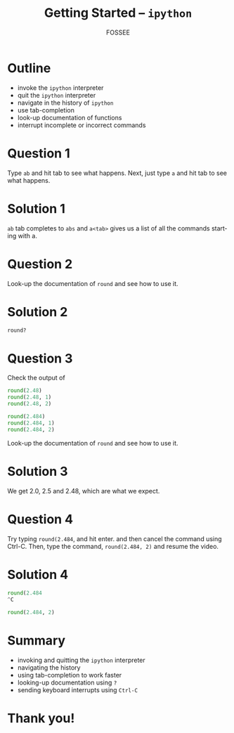 #+LaTeX_CLASS: beamer
#+LaTeX_CLASS_OPTIONS: [presentation]
#+BEAMER_FRAME_LEVEL: 1

#+BEAMER_HEADER_EXTRA: \usetheme{Warsaw}\usecolortheme{default}\useoutertheme{infolines}\setbeamercovered{transparent}
#+COLUMNS: %45ITEM %10BEAMER_env(Env) %10BEAMER_envargs(Env Args) %4BEAMER_col(Col) %8BEAMER_extra(Extra)
#+PROPERTY: BEAMER_col_ALL 0.1 0.2 0.3 0.4 0.5 0.6 0.7 0.8 0.9 1.0 :ETC

#+LaTeX_CLASS: beamer
#+LaTeX_CLASS_OPTIONS: [presentation]

#+LaTeX_HEADER: \usepackage[english]{babel} \usepackage{ae,aecompl}
#+LaTeX_HEADER: \usepackage{mathpazo,courier,euler} \usepackage[scaled=.95]{helvet}

#+LaTeX_HEADER:\usepackage{listings}

#+LaTeX_HEADER:\lstset{language=Python, basicstyle=\ttfamily\bfseries,
#+LaTeX_HEADER:  commentstyle=\color{red}\itshape, stringstyle=\color{darkgreen},
#+LaTeX_HEADER:  showstringspaces=false, keywordstyle=\color{blue}\bfseries}

#+TITLE:    Getting Started -- ~ipython~
#+AUTHOR:    FOSSEE
#+EMAIL:     
#+DATE:    

#+DESCRIPTION: 
#+KEYWORDS: 
#+LANGUAGE:  en
#+OPTIONS:   H:3 num:nil toc:nil \n:nil @:t ::t |:t ^:t -:t f:t *:t <:t
#+OPTIONS:   TeX:t LaTeX:nil skip:nil d:nil todo:nil pri:nil tags:not-in-toc

* Outline
  + invoke the ~ipython~ interpreter
  + quit the ~ipython~ interpreter
  + navigate in the history of ~ipython~
  + use tab-completion
  + look-up documentation of functions
  + interrupt incomplete or incorrect commands
* Question 1
  Type =ab= and hit tab to see what happens. Next, just type =a= and
  hit tab to see what happens.
* Solution 1
  =ab= tab completes to =abs= and =a<tab>= gives us a list of all the
  commands starting with a.
* Question 2
  Look-up the documentation of =round= and see how to use it.
* Solution 2
  =round?=
* Question 3
  Check the output of
  #+begin_src python
    round(2.48)
    round(2.48, 1)
    round(2.48, 2)
    
    round(2.484)
    round(2.484, 1)
    round(2.484, 2)
  #+end_src 
  Look-up the documentation of =round= and see how to use it.
* Solution 3
  We get 2.0, 2.5 and 2.48, which are what we expect. 
* Question 4
  Try typing =round(2.484=, and hit enter. and then cancel the command
  using Ctrl-C. Then, type the command, =round(2.484, 2)= and resume
  the video.
* Solution 4
  #+begin_src python
    round(2.484 
    ^C
    
    round(2.484, 2)
  #+end_src 



* Summary
  + invoking and quitting the ~ipython~ interpreter
  + navigating the history
  + using tab-completion to work faster
  + looking-up documentation using ~?~
  + sending keyboard interrupts using ~Ctrl-C~

* Thank you!
#+begin_latex
  \begin{block}{}
  \begin{center}
  This spoken tutorial has been produced by the
  \textcolor{blue}{FOSSEE} team, which is funded by the 
  \end{center}
  \begin{center}
    \textcolor{blue}{National Mission on Education through \\
      Information \& Communication Technology \\ 
      MHRD, Govt. of India}.
  \end{center}  
  \end{block}
#+end_latex


